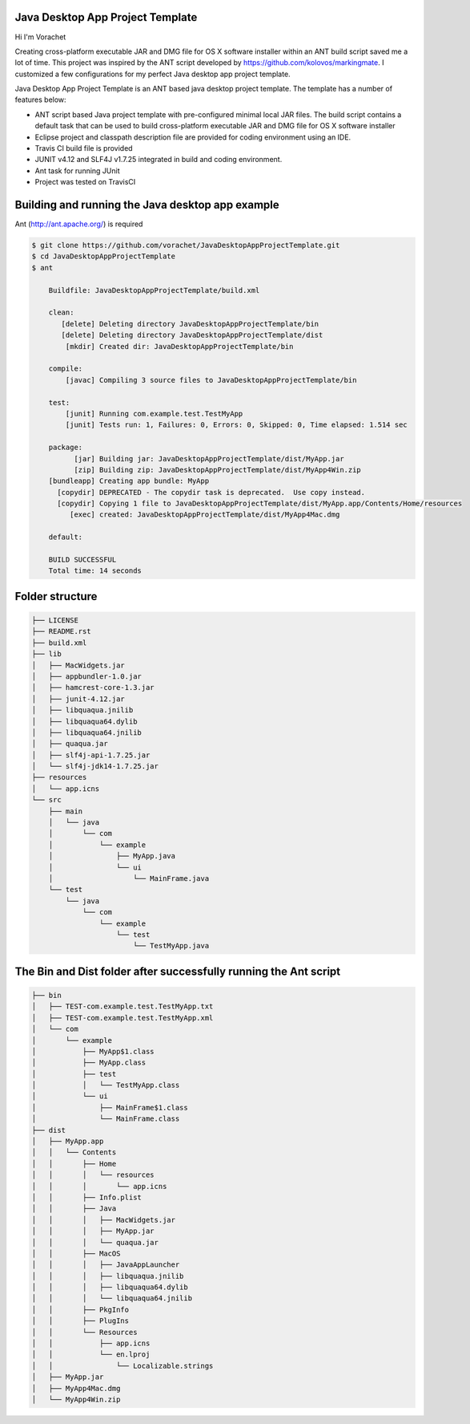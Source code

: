 Java Desktop App Project Template
=================================

.. image:: https://travis-ci.org/vorachet/JavaDesktopAppProjectTemplate.svg?branch=master
    :target: https://travis-ci.org/vorachet/JavaDesktopAppProjectTemplate


Hi  I'm Vorachet

Creating cross-platform executable JAR and DMG file for OS X software installer within an ANT build script saved me a lot of time. This project was inspired by the ANT script developed by https://github.com/kolovos/markingmate. I customized a few configurations for my perfect Java desktop app project template. 

Java Desktop App Project Template is an ANT based java desktop project template. The template has a number of features below:

- ANT script based Java project template with pre-configured minimal local JAR files. The build script contains a default task that can be used to build cross-platform executable JAR and DMG file for OS X software installer
- Eclipse project and classpath description file are provided for coding environment using an IDE.
- Travis CI build file is provided  
- JUNIT v4.12 and SLF4J v1.7.25 integrated in build and coding environment.
- Ant task for running JUnit
- Project was tested on TravisCI


Building and running the Java desktop app example
=================================================

Ant (http://ant.apache.org/) is required 

..  code-block::

    $ git clone https://github.com/vorachet/JavaDesktopAppProjectTemplate.git 
    $ cd JavaDesktopAppProjectTemplate
    $ ant

        Buildfile: JavaDesktopAppProjectTemplate/build.xml

        clean:
           [delete] Deleting directory JavaDesktopAppProjectTemplate/bin
           [delete] Deleting directory JavaDesktopAppProjectTemplate/dist
            [mkdir] Created dir: JavaDesktopAppProjectTemplate/bin

        compile:
            [javac] Compiling 3 source files to JavaDesktopAppProjectTemplate/bin

        test:
            [junit] Running com.example.test.TestMyApp
            [junit] Tests run: 1, Failures: 0, Errors: 0, Skipped: 0, Time elapsed: 1.514 sec

        package:
              [jar] Building jar: JavaDesktopAppProjectTemplate/dist/MyApp.jar
              [zip] Building zip: JavaDesktopAppProjectTemplate/dist/MyApp4Win.zip
        [bundleapp] Creating app bundle: MyApp
          [copydir] DEPRECATED - The copydir task is deprecated.  Use copy instead.
          [copydir] Copying 1 file to JavaDesktopAppProjectTemplate/dist/MyApp.app/Contents/Home/resources
             [exec] created: JavaDesktopAppProjectTemplate/dist/MyApp4Mac.dmg

        default:

        BUILD SUCCESSFUL
        Total time: 14 seconds

Folder structure
=================

..  code-block::

    ├── LICENSE
    ├── README.rst
    ├── build.xml
    ├── lib
    │   ├── MacWidgets.jar
    │   ├── appbundler-1.0.jar
    │   ├── hamcrest-core-1.3.jar
    │   ├── junit-4.12.jar
    │   ├── libquaqua.jnilib
    │   ├── libquaqua64.dylib
    │   ├── libquaqua64.jnilib
    │   ├── quaqua.jar
    │   ├── slf4j-api-1.7.25.jar
    │   └── slf4j-jdk14-1.7.25.jar
    ├── resources
    │   └── app.icns
    └── src
        ├── main
        │   └── java
        │       └── com
        │           └── example
        │               ├── MyApp.java
        │               └── ui
        │                   └── MainFrame.java
        └── test
            └── java
                └── com
                    └── example
                        └── test
                            └── TestMyApp.java


The Bin and Dist folder after successfully running the Ant script
=================================================================

..  code-block::

    ├── bin
    │   ├── TEST-com.example.test.TestMyApp.txt
    │   ├── TEST-com.example.test.TestMyApp.xml
    │   └── com
    │       └── example
    │           ├── MyApp$1.class
    │           ├── MyApp.class
    │           ├── test
    │           │   └── TestMyApp.class
    │           └── ui
    │               ├── MainFrame$1.class
    │               └── MainFrame.class
    ├── dist
    │   ├── MyApp.app
    │   │   └── Contents
    │   │       ├── Home
    │   │       │   └── resources
    │   │       │       └── app.icns
    │   │       ├── Info.plist
    │   │       ├── Java
    │   │       │   ├── MacWidgets.jar
    │   │       │   ├── MyApp.jar
    │   │       │   └── quaqua.jar
    │   │       ├── MacOS
    │   │       │   ├── JavaAppLauncher
    │   │       │   ├── libquaqua.jnilib
    │   │       │   ├── libquaqua64.dylib
    │   │       │   └── libquaqua64.jnilib
    │   │       ├── PkgInfo
    │   │       ├── PlugIns
    │   │       └── Resources
    │   │           ├── app.icns
    │   │           └── en.lproj
    │   │               └── Localizable.strings
    │   ├── MyApp.jar
    │   ├── MyApp4Mac.dmg
    │   └── MyApp4Win.zip

